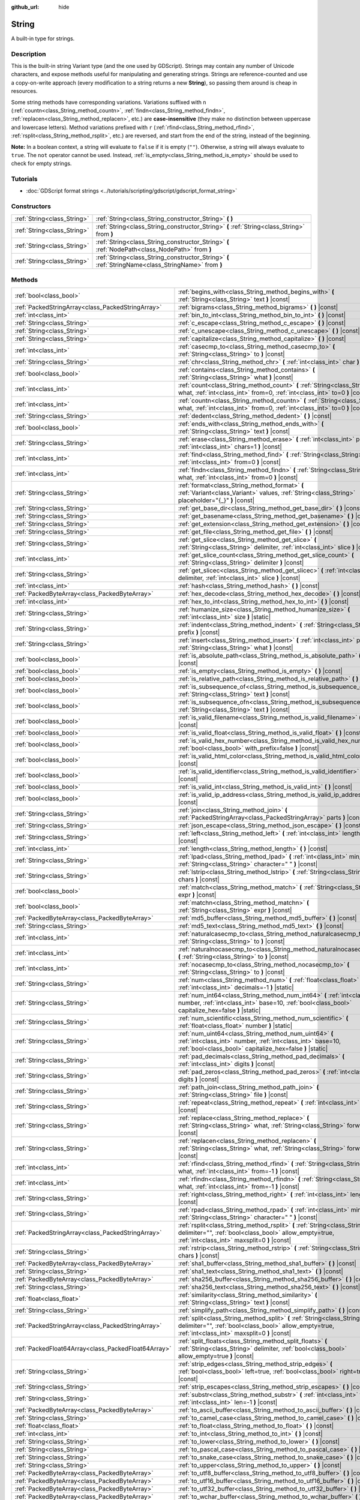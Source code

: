:github_url: hide

.. DO NOT EDIT THIS FILE!!!
.. Generated automatically from Godot engine sources.
.. Generator: https://github.com/godotengine/godot/tree/4.1/doc/tools/make_rst.py.
.. XML source: https://github.com/godotengine/godot/tree/4.1/doc/classes/String.xml.

.. _class_String:

String
======

A built-in type for strings.

.. rst-class:: classref-introduction-group

Description
-----------

This is the built-in string Variant type (and the one used by GDScript). Strings may contain any number of Unicode characters, and expose methods useful for manipulating and generating strings. Strings are reference-counted and use a copy-on-write approach (every modification to a string returns a new **String**), so passing them around is cheap in resources.

Some string methods have corresponding variations. Variations suffixed with ``n`` (:ref:`countn<class_String_method_countn>`, :ref:`findn<class_String_method_findn>`, :ref:`replacen<class_String_method_replacen>`, etc.) are **case-insensitive** (they make no distinction between uppercase and lowercase letters). Method variations prefixed with ``r`` (:ref:`rfind<class_String_method_rfind>`, :ref:`rsplit<class_String_method_rsplit>`, etc.) are reversed, and start from the end of the string, instead of the beginning.

\ **Note:** In a boolean context, a string will evaluate to ``false`` if it is empty (``""``). Otherwise, a string will always evaluate to ``true``. The ``not`` operator cannot be used. Instead, :ref:`is_empty<class_String_method_is_empty>` should be used to check for empty strings.

.. rst-class:: classref-introduction-group

Tutorials
---------

- :doc:`GDScript format strings <../tutorials/scripting/gdscript/gdscript_format_string>`

.. rst-class:: classref-reftable-group

Constructors
------------

.. table::
   :widths: auto

   +-----------------------------+-----------------------------------------------------------------------------------------------------+
   | :ref:`String<class_String>` | :ref:`String<class_String_constructor_String>` **(** **)**                                          |
   +-----------------------------+-----------------------------------------------------------------------------------------------------+
   | :ref:`String<class_String>` | :ref:`String<class_String_constructor_String>` **(** :ref:`String<class_String>` from **)**         |
   +-----------------------------+-----------------------------------------------------------------------------------------------------+
   | :ref:`String<class_String>` | :ref:`String<class_String_constructor_String>` **(** :ref:`NodePath<class_NodePath>` from **)**     |
   +-----------------------------+-----------------------------------------------------------------------------------------------------+
   | :ref:`String<class_String>` | :ref:`String<class_String_constructor_String>` **(** :ref:`StringName<class_StringName>` from **)** |
   +-----------------------------+-----------------------------------------------------------------------------------------------------+

.. rst-class:: classref-reftable-group

Methods
-------

.. table::
   :widths: auto

   +-----------------------------------------------------+------------------------------------------------------------------------------------------------------------------------------------------------------------------------------------+
   | :ref:`bool<class_bool>`                             | :ref:`begins_with<class_String_method_begins_with>` **(** :ref:`String<class_String>` text **)** |const|                                                                           |
   +-----------------------------------------------------+------------------------------------------------------------------------------------------------------------------------------------------------------------------------------------+
   | :ref:`PackedStringArray<class_PackedStringArray>`   | :ref:`bigrams<class_String_method_bigrams>` **(** **)** |const|                                                                                                                    |
   +-----------------------------------------------------+------------------------------------------------------------------------------------------------------------------------------------------------------------------------------------+
   | :ref:`int<class_int>`                               | :ref:`bin_to_int<class_String_method_bin_to_int>` **(** **)** |const|                                                                                                              |
   +-----------------------------------------------------+------------------------------------------------------------------------------------------------------------------------------------------------------------------------------------+
   | :ref:`String<class_String>`                         | :ref:`c_escape<class_String_method_c_escape>` **(** **)** |const|                                                                                                                  |
   +-----------------------------------------------------+------------------------------------------------------------------------------------------------------------------------------------------------------------------------------------+
   | :ref:`String<class_String>`                         | :ref:`c_unescape<class_String_method_c_unescape>` **(** **)** |const|                                                                                                              |
   +-----------------------------------------------------+------------------------------------------------------------------------------------------------------------------------------------------------------------------------------------+
   | :ref:`String<class_String>`                         | :ref:`capitalize<class_String_method_capitalize>` **(** **)** |const|                                                                                                              |
   +-----------------------------------------------------+------------------------------------------------------------------------------------------------------------------------------------------------------------------------------------+
   | :ref:`int<class_int>`                               | :ref:`casecmp_to<class_String_method_casecmp_to>` **(** :ref:`String<class_String>` to **)** |const|                                                                               |
   +-----------------------------------------------------+------------------------------------------------------------------------------------------------------------------------------------------------------------------------------------+
   | :ref:`String<class_String>`                         | :ref:`chr<class_String_method_chr>` **(** :ref:`int<class_int>` char **)** |static|                                                                                                |
   +-----------------------------------------------------+------------------------------------------------------------------------------------------------------------------------------------------------------------------------------------+
   | :ref:`bool<class_bool>`                             | :ref:`contains<class_String_method_contains>` **(** :ref:`String<class_String>` what **)** |const|                                                                                 |
   +-----------------------------------------------------+------------------------------------------------------------------------------------------------------------------------------------------------------------------------------------+
   | :ref:`int<class_int>`                               | :ref:`count<class_String_method_count>` **(** :ref:`String<class_String>` what, :ref:`int<class_int>` from=0, :ref:`int<class_int>` to=0 **)** |const|                             |
   +-----------------------------------------------------+------------------------------------------------------------------------------------------------------------------------------------------------------------------------------------+
   | :ref:`int<class_int>`                               | :ref:`countn<class_String_method_countn>` **(** :ref:`String<class_String>` what, :ref:`int<class_int>` from=0, :ref:`int<class_int>` to=0 **)** |const|                           |
   +-----------------------------------------------------+------------------------------------------------------------------------------------------------------------------------------------------------------------------------------------+
   | :ref:`String<class_String>`                         | :ref:`dedent<class_String_method_dedent>` **(** **)** |const|                                                                                                                      |
   +-----------------------------------------------------+------------------------------------------------------------------------------------------------------------------------------------------------------------------------------------+
   | :ref:`bool<class_bool>`                             | :ref:`ends_with<class_String_method_ends_with>` **(** :ref:`String<class_String>` text **)** |const|                                                                               |
   +-----------------------------------------------------+------------------------------------------------------------------------------------------------------------------------------------------------------------------------------------+
   | :ref:`String<class_String>`                         | :ref:`erase<class_String_method_erase>` **(** :ref:`int<class_int>` position, :ref:`int<class_int>` chars=1 **)** |const|                                                          |
   +-----------------------------------------------------+------------------------------------------------------------------------------------------------------------------------------------------------------------------------------------+
   | :ref:`int<class_int>`                               | :ref:`find<class_String_method_find>` **(** :ref:`String<class_String>` what, :ref:`int<class_int>` from=0 **)** |const|                                                           |
   +-----------------------------------------------------+------------------------------------------------------------------------------------------------------------------------------------------------------------------------------------+
   | :ref:`int<class_int>`                               | :ref:`findn<class_String_method_findn>` **(** :ref:`String<class_String>` what, :ref:`int<class_int>` from=0 **)** |const|                                                         |
   +-----------------------------------------------------+------------------------------------------------------------------------------------------------------------------------------------------------------------------------------------+
   | :ref:`String<class_String>`                         | :ref:`format<class_String_method_format>` **(** :ref:`Variant<class_Variant>` values, :ref:`String<class_String>` placeholder="{_}" **)** |const|                                  |
   +-----------------------------------------------------+------------------------------------------------------------------------------------------------------------------------------------------------------------------------------------+
   | :ref:`String<class_String>`                         | :ref:`get_base_dir<class_String_method_get_base_dir>` **(** **)** |const|                                                                                                          |
   +-----------------------------------------------------+------------------------------------------------------------------------------------------------------------------------------------------------------------------------------------+
   | :ref:`String<class_String>`                         | :ref:`get_basename<class_String_method_get_basename>` **(** **)** |const|                                                                                                          |
   +-----------------------------------------------------+------------------------------------------------------------------------------------------------------------------------------------------------------------------------------------+
   | :ref:`String<class_String>`                         | :ref:`get_extension<class_String_method_get_extension>` **(** **)** |const|                                                                                                        |
   +-----------------------------------------------------+------------------------------------------------------------------------------------------------------------------------------------------------------------------------------------+
   | :ref:`String<class_String>`                         | :ref:`get_file<class_String_method_get_file>` **(** **)** |const|                                                                                                                  |
   +-----------------------------------------------------+------------------------------------------------------------------------------------------------------------------------------------------------------------------------------------+
   | :ref:`String<class_String>`                         | :ref:`get_slice<class_String_method_get_slice>` **(** :ref:`String<class_String>` delimiter, :ref:`int<class_int>` slice **)** |const|                                             |
   +-----------------------------------------------------+------------------------------------------------------------------------------------------------------------------------------------------------------------------------------------+
   | :ref:`int<class_int>`                               | :ref:`get_slice_count<class_String_method_get_slice_count>` **(** :ref:`String<class_String>` delimiter **)** |const|                                                              |
   +-----------------------------------------------------+------------------------------------------------------------------------------------------------------------------------------------------------------------------------------------+
   | :ref:`String<class_String>`                         | :ref:`get_slicec<class_String_method_get_slicec>` **(** :ref:`int<class_int>` delimiter, :ref:`int<class_int>` slice **)** |const|                                                 |
   +-----------------------------------------------------+------------------------------------------------------------------------------------------------------------------------------------------------------------------------------------+
   | :ref:`int<class_int>`                               | :ref:`hash<class_String_method_hash>` **(** **)** |const|                                                                                                                          |
   +-----------------------------------------------------+------------------------------------------------------------------------------------------------------------------------------------------------------------------------------------+
   | :ref:`PackedByteArray<class_PackedByteArray>`       | :ref:`hex_decode<class_String_method_hex_decode>` **(** **)** |const|                                                                                                              |
   +-----------------------------------------------------+------------------------------------------------------------------------------------------------------------------------------------------------------------------------------------+
   | :ref:`int<class_int>`                               | :ref:`hex_to_int<class_String_method_hex_to_int>` **(** **)** |const|                                                                                                              |
   +-----------------------------------------------------+------------------------------------------------------------------------------------------------------------------------------------------------------------------------------------+
   | :ref:`String<class_String>`                         | :ref:`humanize_size<class_String_method_humanize_size>` **(** :ref:`int<class_int>` size **)** |static|                                                                            |
   +-----------------------------------------------------+------------------------------------------------------------------------------------------------------------------------------------------------------------------------------------+
   | :ref:`String<class_String>`                         | :ref:`indent<class_String_method_indent>` **(** :ref:`String<class_String>` prefix **)** |const|                                                                                   |
   +-----------------------------------------------------+------------------------------------------------------------------------------------------------------------------------------------------------------------------------------------+
   | :ref:`String<class_String>`                         | :ref:`insert<class_String_method_insert>` **(** :ref:`int<class_int>` position, :ref:`String<class_String>` what **)** |const|                                                     |
   +-----------------------------------------------------+------------------------------------------------------------------------------------------------------------------------------------------------------------------------------------+
   | :ref:`bool<class_bool>`                             | :ref:`is_absolute_path<class_String_method_is_absolute_path>` **(** **)** |const|                                                                                                  |
   +-----------------------------------------------------+------------------------------------------------------------------------------------------------------------------------------------------------------------------------------------+
   | :ref:`bool<class_bool>`                             | :ref:`is_empty<class_String_method_is_empty>` **(** **)** |const|                                                                                                                  |
   +-----------------------------------------------------+------------------------------------------------------------------------------------------------------------------------------------------------------------------------------------+
   | :ref:`bool<class_bool>`                             | :ref:`is_relative_path<class_String_method_is_relative_path>` **(** **)** |const|                                                                                                  |
   +-----------------------------------------------------+------------------------------------------------------------------------------------------------------------------------------------------------------------------------------------+
   | :ref:`bool<class_bool>`                             | :ref:`is_subsequence_of<class_String_method_is_subsequence_of>` **(** :ref:`String<class_String>` text **)** |const|                                                               |
   +-----------------------------------------------------+------------------------------------------------------------------------------------------------------------------------------------------------------------------------------------+
   | :ref:`bool<class_bool>`                             | :ref:`is_subsequence_ofn<class_String_method_is_subsequence_ofn>` **(** :ref:`String<class_String>` text **)** |const|                                                             |
   +-----------------------------------------------------+------------------------------------------------------------------------------------------------------------------------------------------------------------------------------------+
   | :ref:`bool<class_bool>`                             | :ref:`is_valid_filename<class_String_method_is_valid_filename>` **(** **)** |const|                                                                                                |
   +-----------------------------------------------------+------------------------------------------------------------------------------------------------------------------------------------------------------------------------------------+
   | :ref:`bool<class_bool>`                             | :ref:`is_valid_float<class_String_method_is_valid_float>` **(** **)** |const|                                                                                                      |
   +-----------------------------------------------------+------------------------------------------------------------------------------------------------------------------------------------------------------------------------------------+
   | :ref:`bool<class_bool>`                             | :ref:`is_valid_hex_number<class_String_method_is_valid_hex_number>` **(** :ref:`bool<class_bool>` with_prefix=false **)** |const|                                                  |
   +-----------------------------------------------------+------------------------------------------------------------------------------------------------------------------------------------------------------------------------------------+
   | :ref:`bool<class_bool>`                             | :ref:`is_valid_html_color<class_String_method_is_valid_html_color>` **(** **)** |const|                                                                                            |
   +-----------------------------------------------------+------------------------------------------------------------------------------------------------------------------------------------------------------------------------------------+
   | :ref:`bool<class_bool>`                             | :ref:`is_valid_identifier<class_String_method_is_valid_identifier>` **(** **)** |const|                                                                                            |
   +-----------------------------------------------------+------------------------------------------------------------------------------------------------------------------------------------------------------------------------------------+
   | :ref:`bool<class_bool>`                             | :ref:`is_valid_int<class_String_method_is_valid_int>` **(** **)** |const|                                                                                                          |
   +-----------------------------------------------------+------------------------------------------------------------------------------------------------------------------------------------------------------------------------------------+
   | :ref:`bool<class_bool>`                             | :ref:`is_valid_ip_address<class_String_method_is_valid_ip_address>` **(** **)** |const|                                                                                            |
   +-----------------------------------------------------+------------------------------------------------------------------------------------------------------------------------------------------------------------------------------------+
   | :ref:`String<class_String>`                         | :ref:`join<class_String_method_join>` **(** :ref:`PackedStringArray<class_PackedStringArray>` parts **)** |const|                                                                  |
   +-----------------------------------------------------+------------------------------------------------------------------------------------------------------------------------------------------------------------------------------------+
   | :ref:`String<class_String>`                         | :ref:`json_escape<class_String_method_json_escape>` **(** **)** |const|                                                                                                            |
   +-----------------------------------------------------+------------------------------------------------------------------------------------------------------------------------------------------------------------------------------------+
   | :ref:`String<class_String>`                         | :ref:`left<class_String_method_left>` **(** :ref:`int<class_int>` length **)** |const|                                                                                             |
   +-----------------------------------------------------+------------------------------------------------------------------------------------------------------------------------------------------------------------------------------------+
   | :ref:`int<class_int>`                               | :ref:`length<class_String_method_length>` **(** **)** |const|                                                                                                                      |
   +-----------------------------------------------------+------------------------------------------------------------------------------------------------------------------------------------------------------------------------------------+
   | :ref:`String<class_String>`                         | :ref:`lpad<class_String_method_lpad>` **(** :ref:`int<class_int>` min_length, :ref:`String<class_String>` character=" " **)** |const|                                              |
   +-----------------------------------------------------+------------------------------------------------------------------------------------------------------------------------------------------------------------------------------------+
   | :ref:`String<class_String>`                         | :ref:`lstrip<class_String_method_lstrip>` **(** :ref:`String<class_String>` chars **)** |const|                                                                                    |
   +-----------------------------------------------------+------------------------------------------------------------------------------------------------------------------------------------------------------------------------------------+
   | :ref:`bool<class_bool>`                             | :ref:`match<class_String_method_match>` **(** :ref:`String<class_String>` expr **)** |const|                                                                                       |
   +-----------------------------------------------------+------------------------------------------------------------------------------------------------------------------------------------------------------------------------------------+
   | :ref:`bool<class_bool>`                             | :ref:`matchn<class_String_method_matchn>` **(** :ref:`String<class_String>` expr **)** |const|                                                                                     |
   +-----------------------------------------------------+------------------------------------------------------------------------------------------------------------------------------------------------------------------------------------+
   | :ref:`PackedByteArray<class_PackedByteArray>`       | :ref:`md5_buffer<class_String_method_md5_buffer>` **(** **)** |const|                                                                                                              |
   +-----------------------------------------------------+------------------------------------------------------------------------------------------------------------------------------------------------------------------------------------+
   | :ref:`String<class_String>`                         | :ref:`md5_text<class_String_method_md5_text>` **(** **)** |const|                                                                                                                  |
   +-----------------------------------------------------+------------------------------------------------------------------------------------------------------------------------------------------------------------------------------------+
   | :ref:`int<class_int>`                               | :ref:`naturalcasecmp_to<class_String_method_naturalcasecmp_to>` **(** :ref:`String<class_String>` to **)** |const|                                                                 |
   +-----------------------------------------------------+------------------------------------------------------------------------------------------------------------------------------------------------------------------------------------+
   | :ref:`int<class_int>`                               | :ref:`naturalnocasecmp_to<class_String_method_naturalnocasecmp_to>` **(** :ref:`String<class_String>` to **)** |const|                                                             |
   +-----------------------------------------------------+------------------------------------------------------------------------------------------------------------------------------------------------------------------------------------+
   | :ref:`int<class_int>`                               | :ref:`nocasecmp_to<class_String_method_nocasecmp_to>` **(** :ref:`String<class_String>` to **)** |const|                                                                           |
   +-----------------------------------------------------+------------------------------------------------------------------------------------------------------------------------------------------------------------------------------------+
   | :ref:`String<class_String>`                         | :ref:`num<class_String_method_num>` **(** :ref:`float<class_float>` number, :ref:`int<class_int>` decimals=-1 **)** |static|                                                       |
   +-----------------------------------------------------+------------------------------------------------------------------------------------------------------------------------------------------------------------------------------------+
   | :ref:`String<class_String>`                         | :ref:`num_int64<class_String_method_num_int64>` **(** :ref:`int<class_int>` number, :ref:`int<class_int>` base=10, :ref:`bool<class_bool>` capitalize_hex=false **)** |static|     |
   +-----------------------------------------------------+------------------------------------------------------------------------------------------------------------------------------------------------------------------------------------+
   | :ref:`String<class_String>`                         | :ref:`num_scientific<class_String_method_num_scientific>` **(** :ref:`float<class_float>` number **)** |static|                                                                    |
   +-----------------------------------------------------+------------------------------------------------------------------------------------------------------------------------------------------------------------------------------------+
   | :ref:`String<class_String>`                         | :ref:`num_uint64<class_String_method_num_uint64>` **(** :ref:`int<class_int>` number, :ref:`int<class_int>` base=10, :ref:`bool<class_bool>` capitalize_hex=false **)** |static|   |
   +-----------------------------------------------------+------------------------------------------------------------------------------------------------------------------------------------------------------------------------------------+
   | :ref:`String<class_String>`                         | :ref:`pad_decimals<class_String_method_pad_decimals>` **(** :ref:`int<class_int>` digits **)** |const|                                                                             |
   +-----------------------------------------------------+------------------------------------------------------------------------------------------------------------------------------------------------------------------------------------+
   | :ref:`String<class_String>`                         | :ref:`pad_zeros<class_String_method_pad_zeros>` **(** :ref:`int<class_int>` digits **)** |const|                                                                                   |
   +-----------------------------------------------------+------------------------------------------------------------------------------------------------------------------------------------------------------------------------------------+
   | :ref:`String<class_String>`                         | :ref:`path_join<class_String_method_path_join>` **(** :ref:`String<class_String>` file **)** |const|                                                                               |
   +-----------------------------------------------------+------------------------------------------------------------------------------------------------------------------------------------------------------------------------------------+
   | :ref:`String<class_String>`                         | :ref:`repeat<class_String_method_repeat>` **(** :ref:`int<class_int>` count **)** |const|                                                                                          |
   +-----------------------------------------------------+------------------------------------------------------------------------------------------------------------------------------------------------------------------------------------+
   | :ref:`String<class_String>`                         | :ref:`replace<class_String_method_replace>` **(** :ref:`String<class_String>` what, :ref:`String<class_String>` forwhat **)** |const|                                              |
   +-----------------------------------------------------+------------------------------------------------------------------------------------------------------------------------------------------------------------------------------------+
   | :ref:`String<class_String>`                         | :ref:`replacen<class_String_method_replacen>` **(** :ref:`String<class_String>` what, :ref:`String<class_String>` forwhat **)** |const|                                            |
   +-----------------------------------------------------+------------------------------------------------------------------------------------------------------------------------------------------------------------------------------------+
   | :ref:`int<class_int>`                               | :ref:`rfind<class_String_method_rfind>` **(** :ref:`String<class_String>` what, :ref:`int<class_int>` from=-1 **)** |const|                                                        |
   +-----------------------------------------------------+------------------------------------------------------------------------------------------------------------------------------------------------------------------------------------+
   | :ref:`int<class_int>`                               | :ref:`rfindn<class_String_method_rfindn>` **(** :ref:`String<class_String>` what, :ref:`int<class_int>` from=-1 **)** |const|                                                      |
   +-----------------------------------------------------+------------------------------------------------------------------------------------------------------------------------------------------------------------------------------------+
   | :ref:`String<class_String>`                         | :ref:`right<class_String_method_right>` **(** :ref:`int<class_int>` length **)** |const|                                                                                           |
   +-----------------------------------------------------+------------------------------------------------------------------------------------------------------------------------------------------------------------------------------------+
   | :ref:`String<class_String>`                         | :ref:`rpad<class_String_method_rpad>` **(** :ref:`int<class_int>` min_length, :ref:`String<class_String>` character=" " **)** |const|                                              |
   +-----------------------------------------------------+------------------------------------------------------------------------------------------------------------------------------------------------------------------------------------+
   | :ref:`PackedStringArray<class_PackedStringArray>`   | :ref:`rsplit<class_String_method_rsplit>` **(** :ref:`String<class_String>` delimiter="", :ref:`bool<class_bool>` allow_empty=true, :ref:`int<class_int>` maxsplit=0 **)** |const| |
   +-----------------------------------------------------+------------------------------------------------------------------------------------------------------------------------------------------------------------------------------------+
   | :ref:`String<class_String>`                         | :ref:`rstrip<class_String_method_rstrip>` **(** :ref:`String<class_String>` chars **)** |const|                                                                                    |
   +-----------------------------------------------------+------------------------------------------------------------------------------------------------------------------------------------------------------------------------------------+
   | :ref:`PackedByteArray<class_PackedByteArray>`       | :ref:`sha1_buffer<class_String_method_sha1_buffer>` **(** **)** |const|                                                                                                            |
   +-----------------------------------------------------+------------------------------------------------------------------------------------------------------------------------------------------------------------------------------------+
   | :ref:`String<class_String>`                         | :ref:`sha1_text<class_String_method_sha1_text>` **(** **)** |const|                                                                                                                |
   +-----------------------------------------------------+------------------------------------------------------------------------------------------------------------------------------------------------------------------------------------+
   | :ref:`PackedByteArray<class_PackedByteArray>`       | :ref:`sha256_buffer<class_String_method_sha256_buffer>` **(** **)** |const|                                                                                                        |
   +-----------------------------------------------------+------------------------------------------------------------------------------------------------------------------------------------------------------------------------------------+
   | :ref:`String<class_String>`                         | :ref:`sha256_text<class_String_method_sha256_text>` **(** **)** |const|                                                                                                            |
   +-----------------------------------------------------+------------------------------------------------------------------------------------------------------------------------------------------------------------------------------------+
   | :ref:`float<class_float>`                           | :ref:`similarity<class_String_method_similarity>` **(** :ref:`String<class_String>` text **)** |const|                                                                             |
   +-----------------------------------------------------+------------------------------------------------------------------------------------------------------------------------------------------------------------------------------------+
   | :ref:`String<class_String>`                         | :ref:`simplify_path<class_String_method_simplify_path>` **(** **)** |const|                                                                                                        |
   +-----------------------------------------------------+------------------------------------------------------------------------------------------------------------------------------------------------------------------------------------+
   | :ref:`PackedStringArray<class_PackedStringArray>`   | :ref:`split<class_String_method_split>` **(** :ref:`String<class_String>` delimiter="", :ref:`bool<class_bool>` allow_empty=true, :ref:`int<class_int>` maxsplit=0 **)** |const|   |
   +-----------------------------------------------------+------------------------------------------------------------------------------------------------------------------------------------------------------------------------------------+
   | :ref:`PackedFloat64Array<class_PackedFloat64Array>` | :ref:`split_floats<class_String_method_split_floats>` **(** :ref:`String<class_String>` delimiter, :ref:`bool<class_bool>` allow_empty=true **)** |const|                          |
   +-----------------------------------------------------+------------------------------------------------------------------------------------------------------------------------------------------------------------------------------------+
   | :ref:`String<class_String>`                         | :ref:`strip_edges<class_String_method_strip_edges>` **(** :ref:`bool<class_bool>` left=true, :ref:`bool<class_bool>` right=true **)** |const|                                      |
   +-----------------------------------------------------+------------------------------------------------------------------------------------------------------------------------------------------------------------------------------------+
   | :ref:`String<class_String>`                         | :ref:`strip_escapes<class_String_method_strip_escapes>` **(** **)** |const|                                                                                                        |
   +-----------------------------------------------------+------------------------------------------------------------------------------------------------------------------------------------------------------------------------------------+
   | :ref:`String<class_String>`                         | :ref:`substr<class_String_method_substr>` **(** :ref:`int<class_int>` from, :ref:`int<class_int>` len=-1 **)** |const|                                                             |
   +-----------------------------------------------------+------------------------------------------------------------------------------------------------------------------------------------------------------------------------------------+
   | :ref:`PackedByteArray<class_PackedByteArray>`       | :ref:`to_ascii_buffer<class_String_method_to_ascii_buffer>` **(** **)** |const|                                                                                                    |
   +-----------------------------------------------------+------------------------------------------------------------------------------------------------------------------------------------------------------------------------------------+
   | :ref:`String<class_String>`                         | :ref:`to_camel_case<class_String_method_to_camel_case>` **(** **)** |const|                                                                                                        |
   +-----------------------------------------------------+------------------------------------------------------------------------------------------------------------------------------------------------------------------------------------+
   | :ref:`float<class_float>`                           | :ref:`to_float<class_String_method_to_float>` **(** **)** |const|                                                                                                                  |
   +-----------------------------------------------------+------------------------------------------------------------------------------------------------------------------------------------------------------------------------------------+
   | :ref:`int<class_int>`                               | :ref:`to_int<class_String_method_to_int>` **(** **)** |const|                                                                                                                      |
   +-----------------------------------------------------+------------------------------------------------------------------------------------------------------------------------------------------------------------------------------------+
   | :ref:`String<class_String>`                         | :ref:`to_lower<class_String_method_to_lower>` **(** **)** |const|                                                                                                                  |
   +-----------------------------------------------------+------------------------------------------------------------------------------------------------------------------------------------------------------------------------------------+
   | :ref:`String<class_String>`                         | :ref:`to_pascal_case<class_String_method_to_pascal_case>` **(** **)** |const|                                                                                                      |
   +-----------------------------------------------------+------------------------------------------------------------------------------------------------------------------------------------------------------------------------------------+
   | :ref:`String<class_String>`                         | :ref:`to_snake_case<class_String_method_to_snake_case>` **(** **)** |const|                                                                                                        |
   +-----------------------------------------------------+------------------------------------------------------------------------------------------------------------------------------------------------------------------------------------+
   | :ref:`String<class_String>`                         | :ref:`to_upper<class_String_method_to_upper>` **(** **)** |const|                                                                                                                  |
   +-----------------------------------------------------+------------------------------------------------------------------------------------------------------------------------------------------------------------------------------------+
   | :ref:`PackedByteArray<class_PackedByteArray>`       | :ref:`to_utf8_buffer<class_String_method_to_utf8_buffer>` **(** **)** |const|                                                                                                      |
   +-----------------------------------------------------+------------------------------------------------------------------------------------------------------------------------------------------------------------------------------------+
   | :ref:`PackedByteArray<class_PackedByteArray>`       | :ref:`to_utf16_buffer<class_String_method_to_utf16_buffer>` **(** **)** |const|                                                                                                    |
   +-----------------------------------------------------+------------------------------------------------------------------------------------------------------------------------------------------------------------------------------------+
   | :ref:`PackedByteArray<class_PackedByteArray>`       | :ref:`to_utf32_buffer<class_String_method_to_utf32_buffer>` **(** **)** |const|                                                                                                    |
   +-----------------------------------------------------+------------------------------------------------------------------------------------------------------------------------------------------------------------------------------------+
   | :ref:`PackedByteArray<class_PackedByteArray>`       | :ref:`to_wchar_buffer<class_String_method_to_wchar_buffer>` **(** **)** |const|                                                                                                    |
   +-----------------------------------------------------+------------------------------------------------------------------------------------------------------------------------------------------------------------------------------------+
   | :ref:`String<class_String>`                         | :ref:`trim_prefix<class_String_method_trim_prefix>` **(** :ref:`String<class_String>` prefix **)** |const|                                                                         |
   +-----------------------------------------------------+------------------------------------------------------------------------------------------------------------------------------------------------------------------------------------+
   | :ref:`String<class_String>`                         | :ref:`trim_suffix<class_String_method_trim_suffix>` **(** :ref:`String<class_String>` suffix **)** |const|                                                                         |
   +-----------------------------------------------------+------------------------------------------------------------------------------------------------------------------------------------------------------------------------------------+
   | :ref:`int<class_int>`                               | :ref:`unicode_at<class_String_method_unicode_at>` **(** :ref:`int<class_int>` at **)** |const|                                                                                     |
   +-----------------------------------------------------+------------------------------------------------------------------------------------------------------------------------------------------------------------------------------------+
   | :ref:`String<class_String>`                         | :ref:`uri_decode<class_String_method_uri_decode>` **(** **)** |const|                                                                                                              |
   +-----------------------------------------------------+------------------------------------------------------------------------------------------------------------------------------------------------------------------------------------+
   | :ref:`String<class_String>`                         | :ref:`uri_encode<class_String_method_uri_encode>` **(** **)** |const|                                                                                                              |
   +-----------------------------------------------------+------------------------------------------------------------------------------------------------------------------------------------------------------------------------------------+
   | :ref:`String<class_String>`                         | :ref:`validate_filename<class_String_method_validate_filename>` **(** **)** |const|                                                                                                |
   +-----------------------------------------------------+------------------------------------------------------------------------------------------------------------------------------------------------------------------------------------+
   | :ref:`String<class_String>`                         | :ref:`validate_node_name<class_String_method_validate_node_name>` **(** **)** |const|                                                                                              |
   +-----------------------------------------------------+------------------------------------------------------------------------------------------------------------------------------------------------------------------------------------+
   | :ref:`String<class_String>`                         | :ref:`xml_escape<class_String_method_xml_escape>` **(** :ref:`bool<class_bool>` escape_quotes=false **)** |const|                                                                  |
   +-----------------------------------------------------+------------------------------------------------------------------------------------------------------------------------------------------------------------------------------------+
   | :ref:`String<class_String>`                         | :ref:`xml_unescape<class_String_method_xml_unescape>` **(** **)** |const|                                                                                                          |
   +-----------------------------------------------------+------------------------------------------------------------------------------------------------------------------------------------------------------------------------------------+

.. rst-class:: classref-reftable-group

Operators
---------

.. table::
   :widths: auto

   +-----------------------------+----------------------------------------------------------------------------------------------------------------+
   | :ref:`bool<class_bool>`     | :ref:`operator !=<class_String_operator_neq_String>` **(** :ref:`String<class_String>` right **)**             |
   +-----------------------------+----------------------------------------------------------------------------------------------------------------+
   | :ref:`bool<class_bool>`     | :ref:`operator !=<class_String_operator_neq_StringName>` **(** :ref:`StringName<class_StringName>` right **)** |
   +-----------------------------+----------------------------------------------------------------------------------------------------------------+
   | :ref:`String<class_String>` | :ref:`operator %<class_String_operator_mod_Variant>` **(** :ref:`Variant<class_Variant>` right **)**           |
   +-----------------------------+----------------------------------------------------------------------------------------------------------------+
   | :ref:`String<class_String>` | :ref:`operator +<class_String_operator_sum_String>` **(** :ref:`String<class_String>` right **)**              |
   +-----------------------------+----------------------------------------------------------------------------------------------------------------+
   | :ref:`String<class_String>` | :ref:`operator +<class_String_operator_sum_StringName>` **(** :ref:`StringName<class_StringName>` right **)**  |
   +-----------------------------+----------------------------------------------------------------------------------------------------------------+
   | :ref:`bool<class_bool>`     | :ref:`operator \<<class_String_operator_lt_String>` **(** :ref:`String<class_String>` right **)**              |
   +-----------------------------+----------------------------------------------------------------------------------------------------------------+
   | :ref:`bool<class_bool>`     | :ref:`operator \<=<class_String_operator_lte_String>` **(** :ref:`String<class_String>` right **)**            |
   +-----------------------------+----------------------------------------------------------------------------------------------------------------+
   | :ref:`bool<class_bool>`     | :ref:`operator ==<class_String_operator_eq_String>` **(** :ref:`String<class_String>` right **)**              |
   +-----------------------------+----------------------------------------------------------------------------------------------------------------+
   | :ref:`bool<class_bool>`     | :ref:`operator ==<class_String_operator_eq_StringName>` **(** :ref:`StringName<class_StringName>` right **)**  |
   +-----------------------------+----------------------------------------------------------------------------------------------------------------+
   | :ref:`bool<class_bool>`     | :ref:`operator ><class_String_operator_gt_String>` **(** :ref:`String<class_String>` right **)**               |
   +-----------------------------+----------------------------------------------------------------------------------------------------------------+
   | :ref:`bool<class_bool>`     | :ref:`operator >=<class_String_operator_gte_String>` **(** :ref:`String<class_String>` right **)**             |
   +-----------------------------+----------------------------------------------------------------------------------------------------------------+
   | :ref:`String<class_String>` | :ref:`operator []<class_String_operator_idx_int>` **(** :ref:`int<class_int>` index **)**                      |
   +-----------------------------+----------------------------------------------------------------------------------------------------------------+

.. rst-class:: classref-section-separator

----

.. rst-class:: classref-descriptions-group

Constructor Descriptions
------------------------

.. _class_String_constructor_String:

.. rst-class:: classref-constructor

:ref:`String<class_String>` **String** **(** **)**

Constructs an empty **String** (``""``).

.. rst-class:: classref-item-separator

----

.. rst-class:: classref-constructor

:ref:`String<class_String>` **String** **(** :ref:`String<class_String>` from **)**

Constructs a **String** as a copy of the given **String**.

.. rst-class:: classref-item-separator

----

.. rst-class:: classref-constructor

:ref:`String<class_String>` **String** **(** :ref:`NodePath<class_NodePath>` from **)**

Constructs a new **String** from the given :ref:`NodePath<class_NodePath>`.

.. rst-class:: classref-item-separator

----

.. rst-class:: classref-constructor

:ref:`String<class_String>` **String** **(** :ref:`StringName<class_StringName>` from **)**

Constructs a new **String** from the given :ref:`StringName<class_StringName>`.

.. rst-class:: classref-section-separator

----

.. rst-class:: classref-descriptions-group

Method Descriptions
-------------------

.. _class_String_method_begins_with:

.. rst-class:: classref-method

:ref:`bool<class_bool>` **begins_with** **(** :ref:`String<class_String>` text **)** |const|

Returns ``true`` if the string begins with the given ``text``. See also :ref:`ends_with<class_String_method_ends_with>`.

.. rst-class:: classref-item-separator

----

.. _class_String_method_bigrams:

.. rst-class:: classref-method

:ref:`PackedStringArray<class_PackedStringArray>` **bigrams** **(** **)** |const|

Returns an array containing the bigrams (pairs of consecutive characters) of this string.

::

    print("Get up!".bigrams()) # Prints ["Ge", "et", "t ", " u", "up", "p!"]

.. rst-class:: classref-item-separator

----

.. _class_String_method_bin_to_int:

.. rst-class:: classref-method

:ref:`int<class_int>` **bin_to_int** **(** **)** |const|

Converts the string representing a binary number into an :ref:`int<class_int>`. The string may optionally be prefixed with ``"0b"``, and an additional ``-`` prefix for negative numbers.


.. tabs::

 .. code-tab:: gdscript

    print("101".bin_to_int())   # Prints 5
    print("0b101".bin_to_int()) # Prints 5
    print("-0b10".bin_to_int()) # Prints -2

 .. code-tab:: csharp

    GD.Print("101".BinToInt());   // Prints 5
    GD.Print("0b101".BinToInt()); // Prints 5
    GD.Print("-0b10".BinToInt()); // Prints -2



.. rst-class:: classref-item-separator

----

.. _class_String_method_c_escape:

.. rst-class:: classref-method

:ref:`String<class_String>` **c_escape** **(** **)** |const|

Returns a copy of the string with special characters escaped using the C language standard.

.. rst-class:: classref-item-separator

----

.. _class_String_method_c_unescape:

.. rst-class:: classref-method

:ref:`String<class_String>` **c_unescape** **(** **)** |const|

Returns a copy of the string with escaped characters replaced by their meanings. Supported escape sequences are ``\'``, ``\"``, ``\\``, ``\a``, ``\b``, ``\f``, ``\n``, ``\r``, ``\t``, ``\v``.

\ **Note:** Unlike the GDScript parser, this method doesn't support the ``\uXXXX`` escape sequence.

.. rst-class:: classref-item-separator

----

.. _class_String_method_capitalize:

.. rst-class:: classref-method

:ref:`String<class_String>` **capitalize** **(** **)** |const|

Changes the appearance of the string: replaces underscores (``_``) with spaces, adds spaces before uppercase letters in the middle of a word, converts all letters to lowercase, then converts the first one and each one following a space to uppercase.


.. tabs::

 .. code-tab:: gdscript

    "move_local_x".capitalize()   # Returns "Move Local X"
    "sceneFile_path".capitalize() # Returns "Scene File Path"
    "2D, FPS, PNG".capitalize()   # Returns "2d, Fps, Png"

 .. code-tab:: csharp

    "move_local_x".Capitalize();   // Returns "Move Local X"
    "sceneFile_path".Capitalize(); // Returns "Scene File Path"
    "2D, FPS, PNG".Capitalize();   // Returns "2d, Fps, Png"



.. rst-class:: classref-item-separator

----

.. _class_String_method_casecmp_to:

.. rst-class:: classref-method

:ref:`int<class_int>` **casecmp_to** **(** :ref:`String<class_String>` to **)** |const|

Performs a case-sensitive comparison to another string. Returns ``-1`` if less than, ``1`` if greater than, or ``0`` if equal. "Less than" and "greater than" are determined by the `Unicode code points <https://en.wikipedia.org/wiki/List_of_Unicode_characters>`__ of each string, which roughly matches the alphabetical order.

With different string lengths, returns ``1`` if this string is longer than the ``to`` string, or ``-1`` if shorter. Note that the length of empty strings is *always* ``0``.

To get a :ref:`bool<class_bool>` result from a string comparison, use the ``==`` operator instead. See also :ref:`nocasecmp_to<class_String_method_nocasecmp_to>`, :ref:`naturalcasecmp_to<class_String_method_naturalcasecmp_to>`, and :ref:`naturalnocasecmp_to<class_String_method_naturalnocasecmp_to>`.

.. rst-class:: classref-item-separator

----

.. _class_String_method_chr:

.. rst-class:: classref-method

:ref:`String<class_String>` **chr** **(** :ref:`int<class_int>` char **)** |static|

Returns a single Unicode character from the decimal ``char``. You may use `unicodelookup.com <https://unicodelookup.com/>`__ or `unicode.org <https://www.unicode.org/charts/>`__ as points of reference.

::

    print(String.chr(65))     # Prints "A"
    print(String.chr(129302)) # Prints "🤖" (robot face emoji)

.. rst-class:: classref-item-separator

----

.. _class_String_method_contains:

.. rst-class:: classref-method

:ref:`bool<class_bool>` **contains** **(** :ref:`String<class_String>` what **)** |const|

Returns ``true`` if the string contains ``what``. In GDScript, this corresponds to the ``in`` operator.


.. tabs::

 .. code-tab:: gdscript

    print("Node".contains("de")) # Prints true
    print("team".contains("I"))  # Prints false
    print("I" in "team")         # Prints false

 .. code-tab:: csharp

    GD.Print("Node".Contains("de")); // Prints true
    GD.Print("team".Contains("I"));  // Prints false



If you need to know where ``what`` is within the string, use :ref:`find<class_String_method_find>`.

.. rst-class:: classref-item-separator

----

.. _class_String_method_count:

.. rst-class:: classref-method

:ref:`int<class_int>` **count** **(** :ref:`String<class_String>` what, :ref:`int<class_int>` from=0, :ref:`int<class_int>` to=0 **)** |const|

Returns the number of occurrences of the substring ``what`` between ``from`` and ``to`` positions. If ``to`` is 0, the search continues until the end of the string.

.. rst-class:: classref-item-separator

----

.. _class_String_method_countn:

.. rst-class:: classref-method

:ref:`int<class_int>` **countn** **(** :ref:`String<class_String>` what, :ref:`int<class_int>` from=0, :ref:`int<class_int>` to=0 **)** |const|

Returns the number of occurrences of the substring ``what`` between ``from`` and ``to`` positions, **ignoring case**. If ``to`` is 0, the search continues until the end of the string.

.. rst-class:: classref-item-separator

----

.. _class_String_method_dedent:

.. rst-class:: classref-method

:ref:`String<class_String>` **dedent** **(** **)** |const|

Returns a copy of the string with indentation (leading tabs and spaces) removed. See also :ref:`indent<class_String_method_indent>` to add indentation.

.. rst-class:: classref-item-separator

----

.. _class_String_method_ends_with:

.. rst-class:: classref-method

:ref:`bool<class_bool>` **ends_with** **(** :ref:`String<class_String>` text **)** |const|

Returns ``true`` if the string ends with the given ``text``. See also :ref:`begins_with<class_String_method_begins_with>`.

.. rst-class:: classref-item-separator

----

.. _class_String_method_erase:

.. rst-class:: classref-method

:ref:`String<class_String>` **erase** **(** :ref:`int<class_int>` position, :ref:`int<class_int>` chars=1 **)** |const|

Returns a string with ``chars`` characters erased starting from ``position``. If ``chars`` goes beyond the string's length given the specified ``position``, fewer characters will be erased from the returned string. Returns an empty string if either ``position`` or ``chars`` is negative. Returns the original string unmodified if ``chars`` is ``0``.

.. rst-class:: classref-item-separator

----

.. _class_String_method_find:

.. rst-class:: classref-method

:ref:`int<class_int>` **find** **(** :ref:`String<class_String>` what, :ref:`int<class_int>` from=0 **)** |const|

Returns the index of the **first** occurrence of ``what`` in this string, or ``-1`` if there are none. The search's start can be specified with ``from``, continuing to the end of the string.


.. tabs::

 .. code-tab:: gdscript

    print("Team".find("I")) # Prints -1
    
    print("Potato".find("t"))    # Prints 2
    print("Potato".find("t", 3)) # Prints 4
    print("Potato".find("t", 5)) # Prints -1

 .. code-tab:: csharp

    GD.Print("Team".Find("I")); // Prints -1
    
    GD.Print("Potato".Find("t"));    // Prints 2
    GD.Print("Potato".Find("t", 3)); // Prints 4
    GD.Print("Potato".Find("t", 5)); // Prints -1



\ **Note:** If you just want to know whether the string contains ``what``, use :ref:`contains<class_String_method_contains>`. In GDScript, you may also use the ``in`` operator.

.. rst-class:: classref-item-separator

----

.. _class_String_method_findn:

.. rst-class:: classref-method

:ref:`int<class_int>` **findn** **(** :ref:`String<class_String>` what, :ref:`int<class_int>` from=0 **)** |const|

Returns the index of the **first** **case-insensitive** occurrence of ``what`` in this string, or ``-1`` if there are none. The starting search index can be specified with ``from``, continuing to the end of the string.

.. rst-class:: classref-item-separator

----

.. _class_String_method_format:

.. rst-class:: classref-method

:ref:`String<class_String>` **format** **(** :ref:`Variant<class_Variant>` values, :ref:`String<class_String>` placeholder="{_}" **)** |const|

Formats the string by replacing all occurrences of ``placeholder`` with the elements of ``values``.

\ ``values`` can be a :ref:`Dictionary<class_Dictionary>` or an :ref:`Array<class_Array>`. Any underscores in ``placeholder`` will be replaced with the corresponding keys in advance. Array elements use their index as keys.

::

    # Prints "Waiting for Godot is a play by Samuel Beckett, and Godot Engine is named after it."
    var use_array_values = "Waiting for {0} is a play by {1}, and {0} Engine is named after it."
    print(use_array_values.format(["Godot", "Samuel Beckett"]))
    
    # Prints "User 42 is Godot."
    print("User {id} is {name}.".format({"id": 42, "name": "Godot"}))

Some additional handling is performed when ``values`` is an :ref:`Array<class_Array>`. If ``placeholder`` does not contain an underscore, the elements of the ``values`` array will be used to replace one occurrence of the placeholder in order; If an element of ``values`` is another 2-element array, it'll be interpreted as a key-value pair.

::

    # Prints "User 42 is Godot."
    print("User {} is {}.".format([42, "Godot"], "{}"))
    print("User {id} is {name}.".format([["id", 42], ["name", "Godot"]]))

See also the :doc:`GDScript format string <../tutorials/scripting/gdscript/gdscript_format_string>` tutorial.

\ **Note:** The replacement of placeholders is not done all at once, instead each placeholder is replaced in the order they are passed, this means that if one of the replacement strings contains a key it will also be replaced. This can be very powerful, but can also cause unexpected results if you are not careful. If you do not need to perform replacement in the replacement strings, make sure your replacements do not contain placeholders to ensure reliable results.

::

    print("{0} {1}".format(["{1}", "x"]))                       # Prints "x x".
    print("{0} {1}".format(["x", "{0}"]))                       # Prints "x {0}".
    print("{foo} {bar}".format({"foo": "{bar}", "bar": "baz"})) # Prints "baz baz".
    print("{foo} {bar}".format({"bar": "baz", "foo": "{bar}"})) # Prints "{bar} baz".

\ **Note:** In C#, it's recommended to `interpolate strings with "$" <https://learn.microsoft.com/en-us/dotnet/csharp/language-reference/tokens/interpolated>`__, instead.

.. rst-class:: classref-item-separator

----

.. _class_String_method_get_base_dir:

.. rst-class:: classref-method

:ref:`String<class_String>` **get_base_dir** **(** **)** |const|

If the string is a valid file path, returns the base directory name.

::

    var dir_path = "/path/to/file.txt".get_base_dir() # dir_path is "/path/to"

.. rst-class:: classref-item-separator

----

.. _class_String_method_get_basename:

.. rst-class:: classref-method

:ref:`String<class_String>` **get_basename** **(** **)** |const|

If the string is a valid file path, returns the full file path, without the extension.

::

    var base = "/path/to/file.txt".get_basename() # base is "/path/to/file"

.. rst-class:: classref-item-separator

----

.. _class_String_method_get_extension:

.. rst-class:: classref-method

:ref:`String<class_String>` **get_extension** **(** **)** |const|

If the string is a valid file name or path, returns the file extension without the leading period (``.``). Otherwise, returns an empty string.

::

    var a = "/path/to/file.txt".get_extension() # a is "txt"
    var b = "cool.txt".get_extension()          # b is "txt"
    var c = "cool.font.tres".get_extension()    # c is "tres"
    var d = ".pack1".get_extension()            # d is "pack1"
    
    var e = "file.txt.".get_extension()  # e is ""
    var f = "file.txt..".get_extension() # f is ""
    var g = "txt".get_extension()        # g is ""
    var h = "".get_extension()           # h is ""

.. rst-class:: classref-item-separator

----

.. _class_String_method_get_file:

.. rst-class:: classref-method

:ref:`String<class_String>` **get_file** **(** **)** |const|

If the string is a valid file path, returns the file name, including the extension.

::

    var file = "/path/to/icon.png".get_file() # file is "icon.png"

.. rst-class:: classref-item-separator

----

.. _class_String_method_get_slice:

.. rst-class:: classref-method

:ref:`String<class_String>` **get_slice** **(** :ref:`String<class_String>` delimiter, :ref:`int<class_int>` slice **)** |const|

Splits the string using a ``delimiter`` and returns the substring at index ``slice``. Returns the original string if ``delimiter`` does not occur in the string. Returns an empty string if the ``slice`` does not exist.

This is faster than :ref:`split<class_String_method_split>`, if you only need one substring.

\ **Example:**\ 

::

    print("i/am/example/hi".get_slice("/", 2)) # Prints "example"

.. rst-class:: classref-item-separator

----

.. _class_String_method_get_slice_count:

.. rst-class:: classref-method

:ref:`int<class_int>` **get_slice_count** **(** :ref:`String<class_String>` delimiter **)** |const|

Returns the total number of slices when the string is split with the given ``delimiter`` (see :ref:`split<class_String_method_split>`).

.. rst-class:: classref-item-separator

----

.. _class_String_method_get_slicec:

.. rst-class:: classref-method

:ref:`String<class_String>` **get_slicec** **(** :ref:`int<class_int>` delimiter, :ref:`int<class_int>` slice **)** |const|

Splits the string using a Unicode character with code ``delimiter`` and returns the substring at index ``slice``. Returns an empty string if the ``slice`` does not exist.

This is faster than :ref:`split<class_String_method_split>`, if you only need one substring.

.. rst-class:: classref-item-separator

----

.. _class_String_method_hash:

.. rst-class:: classref-method

:ref:`int<class_int>` **hash** **(** **)** |const|

Returns the 32-bit hash value representing the string's contents.

\ **Note:** Strings with equal hash values are *not* guaranteed to be the same, as a result of hash collisions. On the countrary, strings with different hash values are guaranteed to be different.

.. rst-class:: classref-item-separator

----

.. _class_String_method_hex_decode:

.. rst-class:: classref-method

:ref:`PackedByteArray<class_PackedByteArray>` **hex_decode** **(** **)** |const|

Decodes a hexadecimal string as a :ref:`PackedByteArray<class_PackedByteArray>`.


.. tabs::

 .. code-tab:: gdscript

    var text = "hello world"
    var encoded = text.to_utf8_buffer().hex_encode() # outputs "68656c6c6f20776f726c64"
    print(buf.hex_decode().get_string_from_utf8())

 .. code-tab:: csharp

    var text = "hello world";
    var encoded = text.ToUtf8Buffer().HexEncode(); // outputs "68656c6c6f20776f726c64"
    GD.Print(buf.HexDecode().GetStringFromUtf8());



.. rst-class:: classref-item-separator

----

.. _class_String_method_hex_to_int:

.. rst-class:: classref-method

:ref:`int<class_int>` **hex_to_int** **(** **)** |const|

Converts the string representing a hexadecimal number into an :ref:`int<class_int>`. The string may be optionally prefixed with ``"0x"``, and an additional ``-`` prefix for negative numbers.


.. tabs::

 .. code-tab:: gdscript

    print("0xff".hex_to_int()) # Prints 255
    print("ab".hex_to_int())   # Prints 171

 .. code-tab:: csharp

    GD.Print("0xff".HexToInt()); // Prints 255
    GD.Print("ab".HexToInt());   // Prints 171



.. rst-class:: classref-item-separator

----

.. _class_String_method_humanize_size:

.. rst-class:: classref-method

:ref:`String<class_String>` **humanize_size** **(** :ref:`int<class_int>` size **)** |static|

Converts ``size`` which represents a number of bytes into a human-readable form.

The result is in `IEC prefix format <https://en.wikipedia.org/wiki/Binary_prefix#IEC_prefixes>`__, which may end in either ``"B"``, ``"KiB"``, ``"MiB"``, ``"GiB"``, ``"TiB"``, ``"PiB"``, or ``"EiB"``.

.. rst-class:: classref-item-separator

----

.. _class_String_method_indent:

.. rst-class:: classref-method

:ref:`String<class_String>` **indent** **(** :ref:`String<class_String>` prefix **)** |const|

Indents every line of the string with the given ``prefix``. Empty lines are not indented. See also :ref:`dedent<class_String_method_dedent>` to remove indentation.

For example, the string can be indented with two tabulations using ``"\t\t"``, or four spaces using ``"    "``.

.. rst-class:: classref-item-separator

----

.. _class_String_method_insert:

.. rst-class:: classref-method

:ref:`String<class_String>` **insert** **(** :ref:`int<class_int>` position, :ref:`String<class_String>` what **)** |const|

Inserts ``what`` at the given ``position`` in the string.

.. rst-class:: classref-item-separator

----

.. _class_String_method_is_absolute_path:

.. rst-class:: classref-method

:ref:`bool<class_bool>` **is_absolute_path** **(** **)** |const|

Returns ``true`` if the string is a path to a file or directory, and its starting point is explicitly defined. This method is the opposite of :ref:`is_relative_path<class_String_method_is_relative_path>`.

This includes all paths starting with ``"res://"``, ``"user://"``, ``"C:\"``, ``"/"``, etc.

.. rst-class:: classref-item-separator

----

.. _class_String_method_is_empty:

.. rst-class:: classref-method

:ref:`bool<class_bool>` **is_empty** **(** **)** |const|

Returns ``true`` if the string's length is ``0`` (``""``). See also :ref:`length<class_String_method_length>`.

.. rst-class:: classref-item-separator

----

.. _class_String_method_is_relative_path:

.. rst-class:: classref-method

:ref:`bool<class_bool>` **is_relative_path** **(** **)** |const|

Returns ``true`` if the string is a path, and its starting point is dependent on context. The path could begin from the current directory, or the current :ref:`Node<class_Node>` (if the string is derived from a :ref:`NodePath<class_NodePath>`), and may sometimes be prefixed with ``"./"``. This method is the opposite of :ref:`is_absolute_path<class_String_method_is_absolute_path>`.

.. rst-class:: classref-item-separator

----

.. _class_String_method_is_subsequence_of:

.. rst-class:: classref-method

:ref:`bool<class_bool>` **is_subsequence_of** **(** :ref:`String<class_String>` text **)** |const|

Returns ``true`` if all characters of this string can be found in ``text`` in their original order.

::

    var text = "Wow, incredible!"
    
    print("inedible".is_subsequence_of(text)) # Prints true
    print("Word!".is_subsequence_of(text))    # Prints true
    print("Window".is_subsequence_of(text))   # Prints false
    print("".is_subsequence_of(text))         # Prints true

.. rst-class:: classref-item-separator

----

.. _class_String_method_is_subsequence_ofn:

.. rst-class:: classref-method

:ref:`bool<class_bool>` **is_subsequence_ofn** **(** :ref:`String<class_String>` text **)** |const|

Returns ``true`` if all characters of this string can be found in ``text`` in their original order, **ignoring case**.

.. rst-class:: classref-item-separator

----

.. _class_String_method_is_valid_filename:

.. rst-class:: classref-method

:ref:`bool<class_bool>` **is_valid_filename** **(** **)** |const|

Returns ``true`` if this string does not contain characters that are not allowed in file names (``:`` ``/`` ``\`` ``?`` ``*`` ``"`` ``|`` ``%`` ``<`` ``>``).

.. rst-class:: classref-item-separator

----

.. _class_String_method_is_valid_float:

.. rst-class:: classref-method

:ref:`bool<class_bool>` **is_valid_float** **(** **)** |const|

Returns ``true`` if this string represents a valid floating-point number. A valid float may contain only digits, one decimal point (``.``), and the exponent letter (``e``). It may also be prefixed with a positive (``+``) or negative (``-``) sign. Any valid integer is also a valid float (see :ref:`is_valid_int<class_String_method_is_valid_int>`). See also :ref:`to_float<class_String_method_to_float>`.

::

    print("1.7".is_valid_float())   # Prints true
    print("24".is_valid_float())    # Prints true
    print("7e3".is_valid_float())   # Prints true
    print("Hello".is_valid_float()) # Prints false

.. rst-class:: classref-item-separator

----

.. _class_String_method_is_valid_hex_number:

.. rst-class:: classref-method

:ref:`bool<class_bool>` **is_valid_hex_number** **(** :ref:`bool<class_bool>` with_prefix=false **)** |const|

Returns ``true`` if this string is a valid hexadecimal number. A valid hexadecimal number only contains digits or letters ``A`` to ``F`` (either uppercase or lowercase), and may be prefixed with a positive (``+``) or negative (``-``) sign.

If ``with_prefix`` is ``true``, the hexadecimal number needs to prefixed by ``"0x"`` to be considered valid.

::

    print("A08E".is_valid_hex_number())    # Prints true
    print("-AbCdEf".is_valid_hex_number()) # Prints true
    print("2.5".is_valid_hex_number())     # Prints false
    
    print("0xDEADC0DE".is_valid_hex_number(true)) # Prints true

.. rst-class:: classref-item-separator

----

.. _class_String_method_is_valid_html_color:

.. rst-class:: classref-method

:ref:`bool<class_bool>` **is_valid_html_color** **(** **)** |const|

Returns ``true`` if this string is a valid color in hexadecimal HTML notation. The string must be a hexadecimal value (see :ref:`is_valid_hex_number<class_String_method_is_valid_hex_number>`) of either 3, 4, 6 or 8 digits, and may be prefixed by a hash sign (``#``). Other HTML notations for colors, such as names or ``hsl()``, are not considered valid. See also :ref:`Color.html<class_Color_method_html>`.

.. rst-class:: classref-item-separator

----

.. _class_String_method_is_valid_identifier:

.. rst-class:: classref-method

:ref:`bool<class_bool>` **is_valid_identifier** **(** **)** |const|

Returns ``true`` if this string is a valid identifier. A valid identifier may contain only letters, digits and underscores (``_``), and the first character may not be a digit.

::

    print("node_2d".is_valid_identifier())    # Prints true
    print("TYPE_FLOAT".is_valid_identifier()) # Prints true
    print("1st_method".is_valid_identifier()) # Prints false
    print("MyMethod#2".is_valid_identifier()) # Prints false

.. rst-class:: classref-item-separator

----

.. _class_String_method_is_valid_int:

.. rst-class:: classref-method

:ref:`bool<class_bool>` **is_valid_int** **(** **)** |const|

Returns ``true`` if this string represents a valid integer. A valid integer only contains digits, and may be prefixed with a positive (``+``) or negative (``-``) sign. See also :ref:`to_int<class_String_method_to_int>`.

::

    print("7".is_valid_int())    # Prints true
    print("1.65".is_valid_int()) # Prints false
    print("Hi".is_valid_int())   # Prints false
    print("+3".is_valid_int())   # Prints true
    print("-12".is_valid_int())  # Prints true

.. rst-class:: classref-item-separator

----

.. _class_String_method_is_valid_ip_address:

.. rst-class:: classref-method

:ref:`bool<class_bool>` **is_valid_ip_address** **(** **)** |const|

Returns ``true`` if this string represents a well-formatted IPv4 or IPv6 address. This method considers `reserved IP addresses <https://en.wikipedia.org/wiki/Reserved_IP_addresses>`__ such as ``"0.0.0.0"`` and ``"ffff:ffff:ffff:ffff:ffff:ffff:ffff:ffff"`` as valid.

.. rst-class:: classref-item-separator

----

.. _class_String_method_join:

.. rst-class:: classref-method

:ref:`String<class_String>` **join** **(** :ref:`PackedStringArray<class_PackedStringArray>` parts **)** |const|

Returns the concatenation of ``parts``' elements, with each element separated by the string calling this method. This method is the opposite of :ref:`split<class_String_method_split>`.

\ **Example:**\ 


.. tabs::

 .. code-tab:: gdscript

    var fruits = ["Apple", "Orange", "Pear", "Kiwi"]
    
    print(", ".join(fruits))  # Prints "Apple, Orange, Pear, Kiwi"
    print("---".join(fruits)) # Prints "Apple---Orange---Pear---Kiwi"

 .. code-tab:: csharp

    var fruits = new string[] {"Apple", "Orange", "Pear", "Kiwi"};
    
    // In C#, this method is static.
    GD.Print(string.Join(", ", fruits));  // Prints "Apple, Orange, Pear, Kiwi"
    GD.Print(string.Join("---", fruits)); // Prints "Apple---Orange---Pear---Kiwi"



.. rst-class:: classref-item-separator

----

.. _class_String_method_json_escape:

.. rst-class:: classref-method

:ref:`String<class_String>` **json_escape** **(** **)** |const|

Returns a copy of the string with special characters escaped using the JSON standard. Because it closely matches the C standard, it is possible to use :ref:`c_unescape<class_String_method_c_unescape>` to unescape the string, if necessary.

.. rst-class:: classref-item-separator

----

.. _class_String_method_left:

.. rst-class:: classref-method

:ref:`String<class_String>` **left** **(** :ref:`int<class_int>` length **)** |const|

Returns the first ``length`` characters from the beginning of the string. If ``length`` is negative, strips the last ``length`` characters from the string's end.

::

    print("Hello World!".left(3))  # Prints "Hel"
    print("Hello World!".left(-4)) # Prints "Hello Wo"

.. rst-class:: classref-item-separator

----

.. _class_String_method_length:

.. rst-class:: classref-method

:ref:`int<class_int>` **length** **(** **)** |const|

Returns the number of characters in the string. Empty strings (``""``) always return ``0``. See also :ref:`is_empty<class_String_method_is_empty>`.

.. rst-class:: classref-item-separator

----

.. _class_String_method_lpad:

.. rst-class:: classref-method

:ref:`String<class_String>` **lpad** **(** :ref:`int<class_int>` min_length, :ref:`String<class_String>` character=" " **)** |const|

Formats the string to be at least ``min_length`` long by adding ``character``\ s to the left of the string, if necessary. See also :ref:`rpad<class_String_method_rpad>`.

.. rst-class:: classref-item-separator

----

.. _class_String_method_lstrip:

.. rst-class:: classref-method

:ref:`String<class_String>` **lstrip** **(** :ref:`String<class_String>` chars **)** |const|

Removes a set of characters defined in ``chars`` from the string's beginning. See also :ref:`rstrip<class_String_method_rstrip>`.

\ **Note:** ``chars`` is not a prefix. Use :ref:`trim_prefix<class_String_method_trim_prefix>` to remove a single prefix, rather than a set of characters.

.. rst-class:: classref-item-separator

----

.. _class_String_method_match:

.. rst-class:: classref-method

:ref:`bool<class_bool>` **match** **(** :ref:`String<class_String>` expr **)** |const|

Does a simple expression match (also called "glob" or "globbing"), where ``*`` matches zero or more arbitrary characters and ``?`` matches any single character except a period (``.``). An empty string or empty expression always evaluates to ``false``.

.. rst-class:: classref-item-separator

----

.. _class_String_method_matchn:

.. rst-class:: classref-method

:ref:`bool<class_bool>` **matchn** **(** :ref:`String<class_String>` expr **)** |const|

Does a simple **case-insensitive** expression match, where ``*`` matches zero or more arbitrary characters and ``?`` matches any single character except a period (``.``). An empty string or empty expression always evaluates to ``false``.

.. rst-class:: classref-item-separator

----

.. _class_String_method_md5_buffer:

.. rst-class:: classref-method

:ref:`PackedByteArray<class_PackedByteArray>` **md5_buffer** **(** **)** |const|

Returns the `MD5 hash <https://en.wikipedia.org/wiki/MD5>`__ of the string as a :ref:`PackedByteArray<class_PackedByteArray>`.

.. rst-class:: classref-item-separator

----

.. _class_String_method_md5_text:

.. rst-class:: classref-method

:ref:`String<class_String>` **md5_text** **(** **)** |const|

Returns the `MD5 hash <https://en.wikipedia.org/wiki/MD5>`__ of the string as another **String**.

.. rst-class:: classref-item-separator

----

.. _class_String_method_naturalcasecmp_to:

.. rst-class:: classref-method

:ref:`int<class_int>` **naturalcasecmp_to** **(** :ref:`String<class_String>` to **)** |const|

Performs a **case-sensitive**, *natural order* comparison to another string. Returns ``-1`` if less than, ``1`` if greater than, or ``0`` if equal. "Less than" or "greater than" are determined by the `Unicode code points <https://en.wikipedia.org/wiki/List_of_Unicode_characters>`__ of each string, which roughly matches the alphabetical order.

When used for sorting, natural order comparison orders sequences of numbers by the combined value of each digit as is often expected, instead of the single digit's value. A sorted sequence of numbered strings will be ``["1", "2", "3", ...]``, not ``["1", "10", "2", "3", ...]``.

With different string lengths, returns ``1`` if this string is longer than the ``to`` string, or ``-1`` if shorter. Note that the length of empty strings is *always* ``0``.

To get a :ref:`bool<class_bool>` result from a string comparison, use the ``==`` operator instead. See also :ref:`naturalnocasecmp_to<class_String_method_naturalnocasecmp_to>`, :ref:`nocasecmp_to<class_String_method_nocasecmp_to>`, and :ref:`casecmp_to<class_String_method_casecmp_to>`.

.. rst-class:: classref-item-separator

----

.. _class_String_method_naturalnocasecmp_to:

.. rst-class:: classref-method

:ref:`int<class_int>` **naturalnocasecmp_to** **(** :ref:`String<class_String>` to **)** |const|

Performs a **case-insensitive**, *natural order* comparison to another string. Returns ``-1`` if less than, ``1`` if greater than, or ``0`` if equal. "Less than" or "greater than" are determined by the `Unicode code points <https://en.wikipedia.org/wiki/List_of_Unicode_characters>`__ of each string, which roughly matches the alphabetical order. Internally, lowercase characters are converted to uppercase for the comparison.

When used for sorting, natural order comparison orders sequences of numbers by the combined value of each digit as is often expected, instead of the single digit's value. A sorted sequence of numbered strings will be ``["1", "2", "3", ...]``, not ``["1", "10", "2", "3", ...]``.

With different string lengths, returns ``1`` if this string is longer than the ``to`` string, or ``-1`` if shorter. Note that the length of empty strings is *always* ``0``.

To get a :ref:`bool<class_bool>` result from a string comparison, use the ``==`` operator instead. See also :ref:`naturalcasecmp_to<class_String_method_naturalcasecmp_to>`, :ref:`nocasecmp_to<class_String_method_nocasecmp_to>`, and :ref:`casecmp_to<class_String_method_casecmp_to>`.

.. rst-class:: classref-item-separator

----

.. _class_String_method_nocasecmp_to:

.. rst-class:: classref-method

:ref:`int<class_int>` **nocasecmp_to** **(** :ref:`String<class_String>` to **)** |const|

Performs a **case-insensitive** comparison to another string. Returns ``-1`` if less than, ``1`` if greater than, or ``0`` if equal. "Less than" or "greater than" are determined by the `Unicode code points <https://en.wikipedia.org/wiki/List_of_Unicode_characters>`__ of each string, which roughly matches the alphabetical order. Internally, lowercase characters are converted to uppercase for the comparison.

With different string lengths, returns ``1`` if this string is longer than the ``to`` string, or ``-1`` if shorter. Note that the length of empty strings is *always* ``0``.

To get a :ref:`bool<class_bool>` result from a string comparison, use the ``==`` operator instead. See also :ref:`casecmp_to<class_String_method_casecmp_to>`, :ref:`naturalcasecmp_to<class_String_method_naturalcasecmp_to>`, and :ref:`naturalnocasecmp_to<class_String_method_naturalnocasecmp_to>`.

.. rst-class:: classref-item-separator

----

.. _class_String_method_num:

.. rst-class:: classref-method

:ref:`String<class_String>` **num** **(** :ref:`float<class_float>` number, :ref:`int<class_int>` decimals=-1 **)** |static|

Converts a :ref:`float<class_float>` to a string representation of a decimal number, with the number of decimal places specified in ``decimals``.

If ``decimals`` is ``-1`` as by default, the string representation may only have up to 14 significant digits, with digits before the decimal point having priority over digits after.

Trailing zeros are not included in the string. The last digit is rounded, not truncated.

\ **Example:**\ 

::

    String.num(3.141593)     # Returns "3.141593"
    String.num(3.141593, 3)  # Returns "3.142"
    String.num(3.14159300)   # Returns "3.141593"
    
    # Here, the last digit will be rounded up,
    # which reduces the total digit count, since trailing zeros are removed:
    String.num(42.129999, 5) # Returns "42.13"
    
    # If `decimals` is not specified, the maximum number of significant digits is 14:
    String.num(-0.0000012345432123454321)     # Returns "-0.00000123454321"
    String.num(-10000.0000012345432123454321) # Returns "-10000.0000012345"

.. rst-class:: classref-item-separator

----

.. _class_String_method_num_int64:

.. rst-class:: classref-method

:ref:`String<class_String>` **num_int64** **(** :ref:`int<class_int>` number, :ref:`int<class_int>` base=10, :ref:`bool<class_bool>` capitalize_hex=false **)** |static|

Converts the given ``number`` to a string representation, with the given ``base``.

By default, ``base`` is set to decimal (``10``). Other common bases in programming include binary (``2``), `octal <https://en.wikipedia.org/wiki/Octal>`__ (``8``), hexadecimal (``16``).

If ``capitalize_hex`` is ``true``, digits higher than 9 are represented in uppercase.

.. rst-class:: classref-item-separator

----

.. _class_String_method_num_scientific:

.. rst-class:: classref-method

:ref:`String<class_String>` **num_scientific** **(** :ref:`float<class_float>` number **)** |static|

Converts the given ``number`` to a string representation, in scientific notation.


.. tabs::

 .. code-tab:: gdscript

    var n = -5.2e8
    print(n)                        # Prints -520000000
    print(String.num_scientific(n)) # Prints -5.2e+08

 .. code-tab:: csharp

    // This method is not implemented in C#.
    // Use `string.ToString()` with "e" to achieve similar results.
    var n = -5.2e8f;
    GD.Print(n);                // Prints -520000000
    GD.Print(n.ToString("e1")); // Prints -5.2e+008



\ **Note:** In C#, this method is not implemented. To achieve similar results, see C#'s `Standard numeric format strings <https://learn.microsoft.com/en-us/dotnet/standard/base-types/standard-numeric-format-strings>`__

.. rst-class:: classref-item-separator

----

.. _class_String_method_num_uint64:

.. rst-class:: classref-method

:ref:`String<class_String>` **num_uint64** **(** :ref:`int<class_int>` number, :ref:`int<class_int>` base=10, :ref:`bool<class_bool>` capitalize_hex=false **)** |static|

Converts the given unsigned :ref:`int<class_int>` to a string representation, with the given ``base``.

By default, ``base`` is set to decimal (``10``). Other common bases in programming include binary (``2``), `octal <https://en.wikipedia.org/wiki/Octal>`__ (``8``), hexadecimal (``16``).

If ``capitalize_hex`` is ``true``, digits higher than 9 are represented in uppercase.

.. rst-class:: classref-item-separator

----

.. _class_String_method_pad_decimals:

.. rst-class:: classref-method

:ref:`String<class_String>` **pad_decimals** **(** :ref:`int<class_int>` digits **)** |const|

Formats the string representing a number to have an exact number of ``digits`` *after* the decimal point.

.. rst-class:: classref-item-separator

----

.. _class_String_method_pad_zeros:

.. rst-class:: classref-method

:ref:`String<class_String>` **pad_zeros** **(** :ref:`int<class_int>` digits **)** |const|

Formats the string representing a number to have an exact number of ``digits`` *before* the decimal point.

.. rst-class:: classref-item-separator

----

.. _class_String_method_path_join:

.. rst-class:: classref-method

:ref:`String<class_String>` **path_join** **(** :ref:`String<class_String>` file **)** |const|

Concatenates ``file`` at the end of the string as a subpath, adding ``/`` if necessary.

\ **Example:** ``"this/is".path_join("path") == "this/is/path"``.

.. rst-class:: classref-item-separator

----

.. _class_String_method_repeat:

.. rst-class:: classref-method

:ref:`String<class_String>` **repeat** **(** :ref:`int<class_int>` count **)** |const|

Repeats this string a number of times. ``count`` needs to be greater than ``0``. Otherwise, returns an empty string.

.. rst-class:: classref-item-separator

----

.. _class_String_method_replace:

.. rst-class:: classref-method

:ref:`String<class_String>` **replace** **(** :ref:`String<class_String>` what, :ref:`String<class_String>` forwhat **)** |const|

Replaces all occurrences of ``what`` inside the string with the given ``forwhat``.

.. rst-class:: classref-item-separator

----

.. _class_String_method_replacen:

.. rst-class:: classref-method

:ref:`String<class_String>` **replacen** **(** :ref:`String<class_String>` what, :ref:`String<class_String>` forwhat **)** |const|

Replaces all **case-insensitive** occurrences of ``what`` inside the string with the given ``forwhat``.

.. rst-class:: classref-item-separator

----

.. _class_String_method_rfind:

.. rst-class:: classref-method

:ref:`int<class_int>` **rfind** **(** :ref:`String<class_String>` what, :ref:`int<class_int>` from=-1 **)** |const|

Returns the index of the **last** occurrence of ``what`` in this string, or ``-1`` if there are none. The search's start can be specified with ``from``, continuing to the beginning of the string. This method is the reverse of :ref:`find<class_String_method_find>`.

.. rst-class:: classref-item-separator

----

.. _class_String_method_rfindn:

.. rst-class:: classref-method

:ref:`int<class_int>` **rfindn** **(** :ref:`String<class_String>` what, :ref:`int<class_int>` from=-1 **)** |const|

Returns the index of the **last** **case-insensitive** occurrence of ``what`` in this string, or ``-1`` if there are none. The starting search index can be specified with ``from``, continuing to the beginning of the string. This method is the reverse of :ref:`findn<class_String_method_findn>`.

.. rst-class:: classref-item-separator

----

.. _class_String_method_right:

.. rst-class:: classref-method

:ref:`String<class_String>` **right** **(** :ref:`int<class_int>` length **)** |const|

Returns the last ``length`` characters from the end of the string. If ``length`` is negative, strips the first ``length`` characters from the string's beginning.

::

    print("Hello World!".right(3))  # Prints "ld!"
    print("Hello World!".right(-4)) # Prints "o World!"

.. rst-class:: classref-item-separator

----

.. _class_String_method_rpad:

.. rst-class:: classref-method

:ref:`String<class_String>` **rpad** **(** :ref:`int<class_int>` min_length, :ref:`String<class_String>` character=" " **)** |const|

Formats the string to be at least ``min_length`` long, by adding ``character``\ s to the right of the string, if necessary. See also :ref:`lpad<class_String_method_lpad>`.

.. rst-class:: classref-item-separator

----

.. _class_String_method_rsplit:

.. rst-class:: classref-method

:ref:`PackedStringArray<class_PackedStringArray>` **rsplit** **(** :ref:`String<class_String>` delimiter="", :ref:`bool<class_bool>` allow_empty=true, :ref:`int<class_int>` maxsplit=0 **)** |const|

Splits the string using a ``delimiter`` and returns an array of the substrings, starting from the end of the string. The splits in the returned array appear in the same order as the original string. If ``delimiter`` is an empty string, each substring will be a single character.

If ``allow_empty`` is ``false``, empty strings between adjacent delimiters are excluded from the array.

If ``maxsplit`` is greater than ``0``, the number of splits may not exceed ``maxsplit``. By default, the entire string is split, which is mostly identical to :ref:`split<class_String_method_split>`.

\ **Example:**\ 


.. tabs::

 .. code-tab:: gdscript

    var some_string = "One,Two,Three,Four"
    var some_array = some_string.rsplit(",", true, 1)
    
    print(some_array.size()) # Prints 2
    print(some_array[0])     # Prints "One,Two,Three"
    print(some_array[1])     # Prints "Four"

 .. code-tab:: csharp

    // In C#, there is no String.RSplit() method.



.. rst-class:: classref-item-separator

----

.. _class_String_method_rstrip:

.. rst-class:: classref-method

:ref:`String<class_String>` **rstrip** **(** :ref:`String<class_String>` chars **)** |const|

Removes a set of characters defined in ``chars`` from the string's end. See also :ref:`lstrip<class_String_method_lstrip>`.

\ **Note:** ``chars`` is not a suffix. Use :ref:`trim_suffix<class_String_method_trim_suffix>` to remove a single suffix, rather than a set of characters.

.. rst-class:: classref-item-separator

----

.. _class_String_method_sha1_buffer:

.. rst-class:: classref-method

:ref:`PackedByteArray<class_PackedByteArray>` **sha1_buffer** **(** **)** |const|

Returns the `SHA-1 <https://en.wikipedia.org/wiki/SHA-1>`__ hash of the string as a :ref:`PackedByteArray<class_PackedByteArray>`.

.. rst-class:: classref-item-separator

----

.. _class_String_method_sha1_text:

.. rst-class:: classref-method

:ref:`String<class_String>` **sha1_text** **(** **)** |const|

Returns the `SHA-1 <https://en.wikipedia.org/wiki/SHA-1>`__ hash of the string as another **String**.

.. rst-class:: classref-item-separator

----

.. _class_String_method_sha256_buffer:

.. rst-class:: classref-method

:ref:`PackedByteArray<class_PackedByteArray>` **sha256_buffer** **(** **)** |const|

Returns the `SHA-256 <https://en.wikipedia.org/wiki/SHA-2>`__ hash of the string as a :ref:`PackedByteArray<class_PackedByteArray>`.

.. rst-class:: classref-item-separator

----

.. _class_String_method_sha256_text:

.. rst-class:: classref-method

:ref:`String<class_String>` **sha256_text** **(** **)** |const|

Returns the `SHA-256 <https://en.wikipedia.org/wiki/SHA-2>`__ hash of the string as another **String**.

.. rst-class:: classref-item-separator

----

.. _class_String_method_similarity:

.. rst-class:: classref-method

:ref:`float<class_float>` **similarity** **(** :ref:`String<class_String>` text **)** |const|

Returns the similarity index (`Sorensen-Dice coefficient <https://en.wikipedia.org/wiki/S%C3%B8rensen%E2%80%93Dice_coefficient>`__) of this string compared to another. A result of ``1.0`` means totally similar, while ``0.0`` means totally dissimilar.

::

    print("ABC123".similarity("ABC123")) # Prints 1.0
    print("ABC123".similarity("XYZ456")) # Prints 0.0
    print("ABC123".similarity("123ABC")) # Prints 0.8
    print("ABC123".similarity("abc123")) # Prints 0.4

.. rst-class:: classref-item-separator

----

.. _class_String_method_simplify_path:

.. rst-class:: classref-method

:ref:`String<class_String>` **simplify_path** **(** **)** |const|

If the string is a valid file path, converts the string into a canonical path. This is the shortest possible path, without ``"./"``, and all the unnecessary ``".."`` and ``"/"``.

::

    var simple_path = "./path/to///../file".simplify_path()
    print(simple_path) # Prints "path/file"

.. rst-class:: classref-item-separator

----

.. _class_String_method_split:

.. rst-class:: classref-method

:ref:`PackedStringArray<class_PackedStringArray>` **split** **(** :ref:`String<class_String>` delimiter="", :ref:`bool<class_bool>` allow_empty=true, :ref:`int<class_int>` maxsplit=0 **)** |const|

Splits the string using a ``delimiter`` and returns an array of the substrings. If ``delimiter`` is an empty string, each substring will be a single character. This method is the opposite of :ref:`join<class_String_method_join>`.

If ``allow_empty`` is ``false``, empty strings between adjacent delimiters are excluded from the array.

If ``maxsplit`` is greater than ``0``, the number of splits may not exceed ``maxsplit``. By default, the entire string is split.

\ **Example:**\ 


.. tabs::

 .. code-tab:: gdscript

    var some_array = "One,Two,Three,Four".split(",", true, 2)
    
    print(some_array.size()) # Prints 3
    print(some_array[0])     # Prints "One"
    print(some_array[1])     # Prints "Two"
    print(some_array[2])     # Prints "Three,Four"

 .. code-tab:: csharp

    // C#'s `Split()` does not support the `maxsplit` parameter.
    var someArray = "One,Two,Three".Split(",");
    
    GD.Print(someArray[0]); // Prints "One"
    GD.Print(someArray[1]); // Prints "Two"
    GD.Print(someArray[2]); // Prints "Three"



\ **Note:** If you only need one substring from the array, consider using :ref:`get_slice<class_String_method_get_slice>` which is faster. If you need to split strings with more complex rules, use the :ref:`RegEx<class_RegEx>` class instead.

.. rst-class:: classref-item-separator

----

.. _class_String_method_split_floats:

.. rst-class:: classref-method

:ref:`PackedFloat64Array<class_PackedFloat64Array>` **split_floats** **(** :ref:`String<class_String>` delimiter, :ref:`bool<class_bool>` allow_empty=true **)** |const|

Splits the string into floats by using a ``delimiter`` and returns a :ref:`PackedFloat64Array<class_PackedFloat64Array>`.

If ``allow_empty`` is ``false``, empty or invalid :ref:`float<class_float>` conversions between adjacent delimiters are excluded.

::

    var a = "1,2,4.5".split_floats(",")         # a is [1.0, 2.0, 4.5]
    var c = "1| ||4.5".split_floats("|")        # c is [1.0, 0.0, 0.0, 4.5]
    var b = "1| ||4.5".split_floats("|", false) # b is [1.0, 4.5]

.. rst-class:: classref-item-separator

----

.. _class_String_method_strip_edges:

.. rst-class:: classref-method

:ref:`String<class_String>` **strip_edges** **(** :ref:`bool<class_bool>` left=true, :ref:`bool<class_bool>` right=true **)** |const|

Strips all non-printable characters from the beginning and the end of the string. These include spaces, tabulations (``\t``), and newlines (``\n`` ``\r``).

If ``left`` is ``false``, ignores the string's beginning. Likewise, if ``right`` is ``false``, ignores the string's end.

.. rst-class:: classref-item-separator

----

.. _class_String_method_strip_escapes:

.. rst-class:: classref-method

:ref:`String<class_String>` **strip_escapes** **(** **)** |const|

Strips all escape characters from the string. These include all non-printable control characters of the first page of the ASCII table (values from 0 to 31), such as tabulation (``\t``) and newline (``\n``, ``\r``) characters, but *not* spaces.

.. rst-class:: classref-item-separator

----

.. _class_String_method_substr:

.. rst-class:: classref-method

:ref:`String<class_String>` **substr** **(** :ref:`int<class_int>` from, :ref:`int<class_int>` len=-1 **)** |const|

Returns part of the string from the position ``from`` with length ``len``. If ``len`` is ``-1`` (as by default), returns the rest of the string starting from the given position.

.. rst-class:: classref-item-separator

----

.. _class_String_method_to_ascii_buffer:

.. rst-class:: classref-method

:ref:`PackedByteArray<class_PackedByteArray>` **to_ascii_buffer** **(** **)** |const|

Converts the string to an `ASCII <https://en.wikipedia.org/wiki/ASCII>`__/Latin-1 encoded :ref:`PackedByteArray<class_PackedByteArray>`. This method is slightly faster than :ref:`to_utf8_buffer<class_String_method_to_utf8_buffer>`, but replaces all unsupported characters with spaces.

.. rst-class:: classref-item-separator

----

.. _class_String_method_to_camel_case:

.. rst-class:: classref-method

:ref:`String<class_String>` **to_camel_case** **(** **)** |const|

Returns the string converted to ``camelCase``.

.. rst-class:: classref-item-separator

----

.. _class_String_method_to_float:

.. rst-class:: classref-method

:ref:`float<class_float>` **to_float** **(** **)** |const|

Converts the string representing a decimal number into a :ref:`float<class_float>`. This method stops on the first non-number character, except the first decimal point (``.``) and the exponent letter (``e``). See also :ref:`is_valid_float<class_String_method_is_valid_float>`.

::

    var a = "12.35".to_float()  # a is 12.35
    var b = "1.2.3".to_float()  # b is 1.2
    var c = "12xy3".to_float()  # c is 12.0
    var d = "1e3".to_float()    # d is 1000.0
    var e = "Hello!".to_float() # e is 0.0

.. rst-class:: classref-item-separator

----

.. _class_String_method_to_int:

.. rst-class:: classref-method

:ref:`int<class_int>` **to_int** **(** **)** |const|

Converts the string representing an integer number into an :ref:`int<class_int>`. This method removes any non-number character and stops at the first decimal point (``.``). See also :ref:`is_valid_int<class_String_method_is_valid_int>`.

::

    var a = "123".to_int()    # a is 123
    var b = "x1y2z3".to_int() # b is 123
    var c = "-1.2.3".to_int() # c is -1
    var d = "Hello!".to_int() # d is 0

.. rst-class:: classref-item-separator

----

.. _class_String_method_to_lower:

.. rst-class:: classref-method

:ref:`String<class_String>` **to_lower** **(** **)** |const|

Returns the string converted to ``lowercase``.

.. rst-class:: classref-item-separator

----

.. _class_String_method_to_pascal_case:

.. rst-class:: classref-method

:ref:`String<class_String>` **to_pascal_case** **(** **)** |const|

Returns the string converted to ``PascalCase``.

.. rst-class:: classref-item-separator

----

.. _class_String_method_to_snake_case:

.. rst-class:: classref-method

:ref:`String<class_String>` **to_snake_case** **(** **)** |const|

Returns the string converted to ``snake_case``.

\ **Note:** Numbers followed by a *single* letter are not separated in the conversion to keep some words (such as "2D") together.


.. tabs::

 .. code-tab:: gdscript

    "Node2D".to_snake_case()               # Returns "node_2d"
    "2nd place".to_snake_case()            # Returns "2_nd_place"
    "Texture3DAssetFolder".to_snake_case() # Returns "texture_3d_asset_folder"

 .. code-tab:: csharp

    "Node2D".ToSnakeCase();               // Returns "node_2d"
    "2nd place".ToSnakeCase();            // Returns "2_nd_place"
    "Texture3DAssetFolder".ToSnakeCase(); // Returns "texture_3d_asset_folder"



.. rst-class:: classref-item-separator

----

.. _class_String_method_to_upper:

.. rst-class:: classref-method

:ref:`String<class_String>` **to_upper** **(** **)** |const|

Returns the string converted to ``UPPERCASE``.

.. rst-class:: classref-item-separator

----

.. _class_String_method_to_utf8_buffer:

.. rst-class:: classref-method

:ref:`PackedByteArray<class_PackedByteArray>` **to_utf8_buffer** **(** **)** |const|

Converts the string to a `UTF-8 <https://en.wikipedia.org/wiki/UTF-8>`__ encoded :ref:`PackedByteArray<class_PackedByteArray>`. This method is slightly slower than :ref:`to_ascii_buffer<class_String_method_to_ascii_buffer>`, but supports all UTF-8 characters. For most cases, prefer using this method.

.. rst-class:: classref-item-separator

----

.. _class_String_method_to_utf16_buffer:

.. rst-class:: classref-method

:ref:`PackedByteArray<class_PackedByteArray>` **to_utf16_buffer** **(** **)** |const|

Converts the string to a `UTF-16 <https://en.wikipedia.org/wiki/UTF-16>`__ encoded :ref:`PackedByteArray<class_PackedByteArray>`.

.. rst-class:: classref-item-separator

----

.. _class_String_method_to_utf32_buffer:

.. rst-class:: classref-method

:ref:`PackedByteArray<class_PackedByteArray>` **to_utf32_buffer** **(** **)** |const|

Converts the string to a `UTF-32 <https://en.wikipedia.org/wiki/UTF-32>`__ encoded :ref:`PackedByteArray<class_PackedByteArray>`.

.. rst-class:: classref-item-separator

----

.. _class_String_method_to_wchar_buffer:

.. rst-class:: classref-method

:ref:`PackedByteArray<class_PackedByteArray>` **to_wchar_buffer** **(** **)** |const|

Converts the string to a `wide character <https://en.wikipedia.org/wiki/Wide_character>`__ (``wchar_t``, UTF-16 on Windows, UTF-32 on other platforms) encoded :ref:`PackedByteArray<class_PackedByteArray>`.

.. rst-class:: classref-item-separator

----

.. _class_String_method_trim_prefix:

.. rst-class:: classref-method

:ref:`String<class_String>` **trim_prefix** **(** :ref:`String<class_String>` prefix **)** |const|

Removes the given ``prefix`` from the start of the string, or returns the string unchanged.

.. rst-class:: classref-item-separator

----

.. _class_String_method_trim_suffix:

.. rst-class:: classref-method

:ref:`String<class_String>` **trim_suffix** **(** :ref:`String<class_String>` suffix **)** |const|

Removes the given ``suffix`` from the end of the string, or returns the string unchanged.

.. rst-class:: classref-item-separator

----

.. _class_String_method_unicode_at:

.. rst-class:: classref-method

:ref:`int<class_int>` **unicode_at** **(** :ref:`int<class_int>` at **)** |const|

Returns the character code at position ``at``.

.. rst-class:: classref-item-separator

----

.. _class_String_method_uri_decode:

.. rst-class:: classref-method

:ref:`String<class_String>` **uri_decode** **(** **)** |const|

Decodes the string from its URL-encoded format. This method is meant to properly decode the parameters in a URL when receiving an HTTP request. See also :ref:`uri_encode<class_String_method_uri_encode>`.


.. tabs::

 .. code-tab:: gdscript

    var url = "$DOCS_URL/?highlight=Godot%20Engine%3%docs"
    print(url.uri_decode()) # Prints "$DOCS_URL/?highlight=Godot Engine:docs"

 .. code-tab:: csharp

    var url = "$DOCS_URL/?highlight=Godot%20Engine%3%docs"
    GD.Print(url.URIDecode()) // Prints "$DOCS_URL/?highlight=Godot Engine:docs"



.. rst-class:: classref-item-separator

----

.. _class_String_method_uri_encode:

.. rst-class:: classref-method

:ref:`String<class_String>` **uri_encode** **(** **)** |const|

Encodes the string to URL-friendly format. This method is meant to properly encode the parameters in a URL when sending an HTTP request. See also :ref:`uri_decode<class_String_method_uri_decode>`.


.. tabs::

 .. code-tab:: gdscript

    var prefix = "$DOCS_URL/?highlight="
    var url = prefix + "Godot Engine:docs".uri_encode()
    
    print(url) # Prints "$DOCS_URL/?highlight=Godot%20Engine%3%docs"

 .. code-tab:: csharp

    var prefix = "$DOCS_URL/?highlight=";
    var url = prefix + "Godot Engine:docs".URIEncode();
    
    GD.Print(url); // Prints "$DOCS_URL/?highlight=Godot%20Engine%3%docs"



.. rst-class:: classref-item-separator

----

.. _class_String_method_validate_filename:

.. rst-class:: classref-method

:ref:`String<class_String>` **validate_filename** **(** **)** |const|

Returns a copy of the string with all characters that are not allowed in :ref:`is_valid_filename<class_String_method_is_valid_filename>` replaced with underscores.

.. rst-class:: classref-item-separator

----

.. _class_String_method_validate_node_name:

.. rst-class:: classref-method

:ref:`String<class_String>` **validate_node_name** **(** **)** |const|

Returns a copy of the string with all characters that are not allowed in :ref:`Node.name<class_Node_property_name>` (``.`` ``:`` ``@`` ``/`` ``"`` ``%``) replaced with underscores.

.. rst-class:: classref-item-separator

----

.. _class_String_method_xml_escape:

.. rst-class:: classref-method

:ref:`String<class_String>` **xml_escape** **(** :ref:`bool<class_bool>` escape_quotes=false **)** |const|

Returns a copy of the string with special characters escaped using the XML standard. If ``escape_quotes`` is ``true``, the single quote (``'``) and double quote (``"``) characters are also escaped.

.. rst-class:: classref-item-separator

----

.. _class_String_method_xml_unescape:

.. rst-class:: classref-method

:ref:`String<class_String>` **xml_unescape** **(** **)** |const|

Returns a copy of the string with escaped characters replaced by their meanings according to the XML standard.

.. rst-class:: classref-section-separator

----

.. rst-class:: classref-descriptions-group

Operator Descriptions
---------------------

.. _class_String_operator_neq_String:

.. rst-class:: classref-operator

:ref:`bool<class_bool>` **operator !=** **(** :ref:`String<class_String>` right **)**

Returns ``true`` if both strings do not contain the same sequence of characters.

.. rst-class:: classref-item-separator

----

.. _class_String_operator_neq_StringName:

.. rst-class:: classref-operator

:ref:`bool<class_bool>` **operator !=** **(** :ref:`StringName<class_StringName>` right **)**

Returns ``true`` if this **String** is not equivalent to the given :ref:`StringName<class_StringName>`.

.. rst-class:: classref-item-separator

----

.. _class_String_operator_mod_Variant:

.. rst-class:: classref-operator

:ref:`String<class_String>` **operator %** **(** :ref:`Variant<class_Variant>` right **)**

Formats the **String**, replacing the placeholders with one or more parameters. To pass multiple parameters, ``right`` needs to be an :ref:`Array<class_Array>`.

::

    print("I caught %d fishes!" % 2) # Prints "I caught 2 fishes!"
    
    var my_message = "Travelling to %s, at %2.2f km/h."
    var location = "Deep Valley"
    var speed = 40.3485
    print(my_message % [location, speed]) # Prints "Travelling to Deep Valley, at 40.35 km/h."

For more information, see the :doc:`GDScript format strings <../tutorials/scripting/gdscript/gdscript_format_string>` tutorial.

\ **Note:** In C#, this operator is not available. Instead, see `how to interpolate strings with "$" <https://learn.microsoft.com/en-us/dotnet/csharp/language-reference/tokens/interpolated>`__.

.. rst-class:: classref-item-separator

----

.. _class_String_operator_sum_String:

.. rst-class:: classref-operator

:ref:`String<class_String>` **operator +** **(** :ref:`String<class_String>` right **)**

Appends ``right`` at the end of this **String**, also known as a string concatenation.

.. rst-class:: classref-item-separator

----

.. _class_String_operator_sum_StringName:

.. rst-class:: classref-operator

:ref:`String<class_String>` **operator +** **(** :ref:`StringName<class_StringName>` right **)**

Appends ``right`` at the end of this **String**, returning a **String**. This is also known as a string concatenation.

.. rst-class:: classref-item-separator

----

.. _class_String_operator_lt_String:

.. rst-class:: classref-operator

:ref:`bool<class_bool>` **operator <** **(** :ref:`String<class_String>` right **)**

Returns ``true`` if the left **String** comes before ``right`` in `Unicode order <https://en.wikipedia.org/wiki/List_of_Unicode_characters>`__, which roughly matches the alphabetical order. Useful for sorting.

.. rst-class:: classref-item-separator

----

.. _class_String_operator_lte_String:

.. rst-class:: classref-operator

:ref:`bool<class_bool>` **operator <=** **(** :ref:`String<class_String>` right **)**

Returns ``true`` if the left **String** comes before ``right`` in `Unicode order <https://en.wikipedia.org/wiki/List_of_Unicode_characters>`__, which roughly matches the alphabetical order, or if both are equal.

.. rst-class:: classref-item-separator

----

.. _class_String_operator_eq_String:

.. rst-class:: classref-operator

:ref:`bool<class_bool>` **operator ==** **(** :ref:`String<class_String>` right **)**

Returns ``true`` if both strings contain the same sequence of characters.

.. rst-class:: classref-item-separator

----

.. _class_String_operator_eq_StringName:

.. rst-class:: classref-operator

:ref:`bool<class_bool>` **operator ==** **(** :ref:`StringName<class_StringName>` right **)**

Returns ``true`` if this **String** is equivalent to the given :ref:`StringName<class_StringName>`.

.. rst-class:: classref-item-separator

----

.. _class_String_operator_gt_String:

.. rst-class:: classref-operator

:ref:`bool<class_bool>` **operator >** **(** :ref:`String<class_String>` right **)**

Returns ``true`` if the left **String** comes after ``right`` in `Unicode order <https://en.wikipedia.org/wiki/List_of_Unicode_characters>`__, which roughly matches the alphabetical order. Useful for sorting.

.. rst-class:: classref-item-separator

----

.. _class_String_operator_gte_String:

.. rst-class:: classref-operator

:ref:`bool<class_bool>` **operator >=** **(** :ref:`String<class_String>` right **)**

Returns ``true`` if the left **String** comes after ``right`` in `Unicode order <https://en.wikipedia.org/wiki/List_of_Unicode_characters>`__, which roughly matches the alphabetical order, or if both are equal.

.. rst-class:: classref-item-separator

----

.. _class_String_operator_idx_int:

.. rst-class:: classref-operator

:ref:`String<class_String>` **operator []** **(** :ref:`int<class_int>` index **)**

Returns a new **String** that only contains the character at ``index``. Indices start from ``0``. If ``index`` is greater or equal to ``0``, the character is fetched starting from the beginning of the string. If ``index`` is a negative value, it is fetched starting from the end. Accessing a string out-of-bounds will cause a run-time error, pausing the project execution if run from the editor.

.. |virtual| replace:: :abbr:`virtual (This method should typically be overridden by the user to have any effect.)`
.. |const| replace:: :abbr:`const (This method has no side effects. It doesn't modify any of the instance's member variables.)`
.. |vararg| replace:: :abbr:`vararg (This method accepts any number of arguments after the ones described here.)`
.. |constructor| replace:: :abbr:`constructor (This method is used to construct a type.)`
.. |static| replace:: :abbr:`static (This method doesn't need an instance to be called, so it can be called directly using the class name.)`
.. |operator| replace:: :abbr:`operator (This method describes a valid operator to use with this type as left-hand operand.)`
.. |bitfield| replace:: :abbr:`BitField (This value is an integer composed as a bitmask of the following flags.)`
